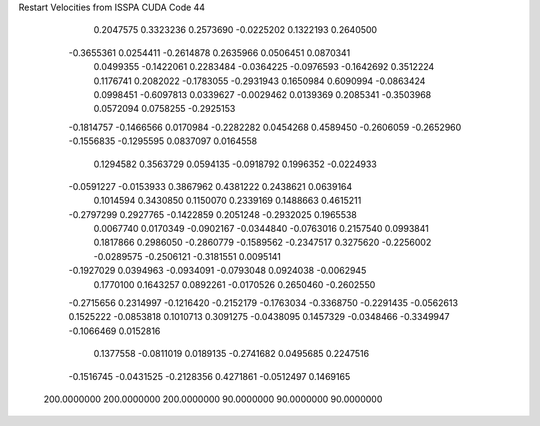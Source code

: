 Restart Velocities from ISSPA CUDA Code
44
   0.2047575   0.3323236   0.2573690  -0.0225202   0.1322193   0.2640500
  -0.3655361   0.0254411  -0.2614878   0.2635966   0.0506451   0.0870341
   0.0499355  -0.1422061   0.2283484  -0.0364225  -0.0976593  -0.1642692
   0.3512224   0.1176741   0.2082022  -0.1783055  -0.2931943   0.1650984
   0.6090994  -0.0863424   0.0998451  -0.6097813   0.0339627  -0.0029462
   0.0139369   0.2085341  -0.3503968   0.0572094   0.0758255  -0.2925153
  -0.1814757  -0.1466566   0.0170984  -0.2282282   0.0454268   0.4589450
  -0.2606059  -0.2652960  -0.1556835  -0.1295595   0.0837097   0.0164558
   0.1294582   0.3563729   0.0594135  -0.0918792   0.1996352  -0.0224933
  -0.0591227  -0.0153933   0.3867962   0.4381222   0.2438621   0.0639164
   0.1014594   0.3430850   0.1150070   0.2339169   0.1488663   0.4615211
  -0.2797299   0.2927765  -0.1422859   0.2051248  -0.2932025   0.1965538
   0.0067740   0.0170349  -0.0902167  -0.0344840  -0.0763016   0.2157540
   0.0993841   0.1817866   0.2986050  -0.2860779  -0.1589562  -0.2347517
   0.3275620  -0.2256002  -0.0289575  -0.2506121  -0.3181551   0.0095141
  -0.1927029   0.0394963  -0.0934091  -0.0793048   0.0924038  -0.0062945
   0.1770100   0.1643257   0.0892261  -0.0170526   0.2650460  -0.2602550
  -0.2715656   0.2314997  -0.1216420  -0.2152179  -0.1763034  -0.3368750
  -0.2291435  -0.0562613   0.1525222  -0.0853818   0.1010713   0.3091275
  -0.0438095   0.1457329  -0.0348466  -0.3349947  -0.1066469   0.0152816
   0.1377558  -0.0811019   0.0189135  -0.2741682   0.0495685   0.2247516
  -0.1516745  -0.0431525  -0.2128356   0.4271861  -0.0512497   0.1469165
 200.0000000 200.0000000 200.0000000  90.0000000  90.0000000  90.0000000
